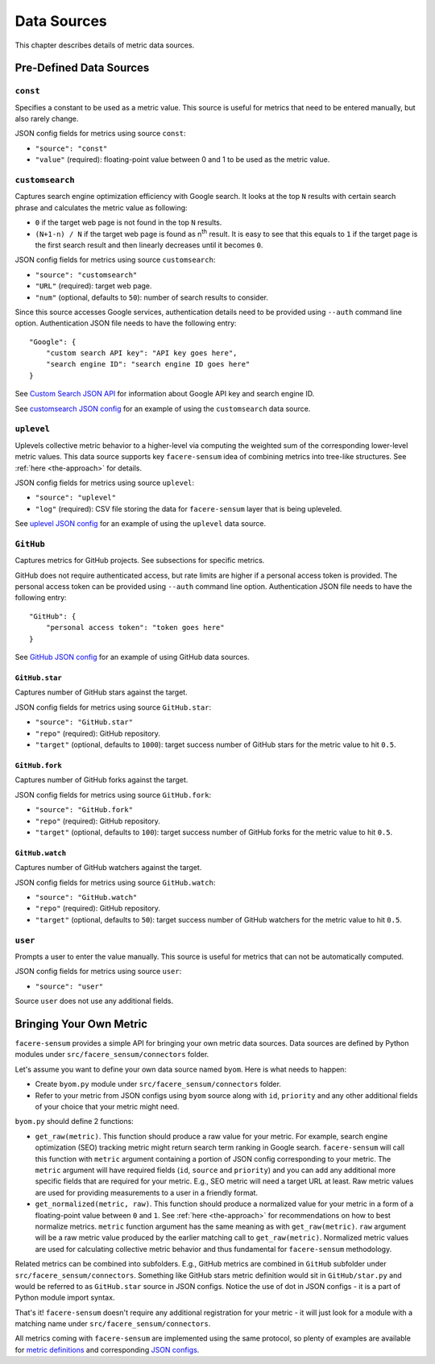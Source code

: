 ############
Data Sources
############

This chapter describes details of metric data sources.

************************
Pre-Defined Data Sources
************************

``const``
=========

Specifies a constant to be used as a metric value. This source is useful for metrics that need to be entered manually, but also rarely change.

JSON config fields for metrics using source ``const``:

* ``"source": "const"``
* ``"value"`` (required): floating-point value between 0 and 1 to be used as the metric value.

``customsearch``
================

Captures search engine optimization efficiency with Google search. It looks at the top ``N`` results with certain search phrase and calculates the metric value as following:

* ``0`` if the target web page is not found in the top ``N`` results.
* ``(N+1-n) / N`` if the target web page is found as n\ :sup:`th` result. It is easy to see that this equals to ``1`` if the target page is the first search result and then linearly decreases until it becomes ``0``.

JSON config fields for metrics using source ``customsearch``:

* ``"source": "customsearch"``
* ``"URL"`` (required): target web page.
* ``"num"`` (optional, defaults to ``50``): number of search results to consider.

Since this source accesses Google services, authentication details need to be provided using ``--auth`` command line option. Authentication JSON file needs to have the following entry::

    "Google": {
        "custom search API key": "API key goes here",
        "search engine ID": "search engine ID goes here"
    }

See `Custom Search JSON API <https://developers.google.com/custom-search/v1/overview>`_ for information about Google API key and search engine ID.

See `customsearch JSON config <https://github.com/lunarserge/facere-sensum/tree/main/examples/config_customsearch.json>`_ for an example of using the ``customsearch`` data source.

``uplevel``
===========

Uplevels collective metric behavior to a higher-level via computing the weighted sum of the corresponding lower-level metric values. This data source supports key ``facere-sensum`` idea of combining metrics into tree-like structures. See :ref:`here <the-approach>` for details.

JSON config fields for metrics using source ``uplevel``:

* ``"source": "uplevel"``
* ``"log"`` (required): CSV file storing the data for ``facere-sensum`` layer that is being upleveled.

See `uplevel JSON config <https://github.com/lunarserge/facere-sensum/tree/main/examples/config_uplevel.json>`_ for an example of using the ``uplevel`` data source.

``GitHub``
==========

Captures metrics for GitHub projects. See subsections for specific metrics.

GitHub does not require authenticated access, but rate limits are higher if a personal access token is provided. The personal access token can be provided using ``--auth`` command line option. Authentication JSON file needs to have the following entry::

    "GitHub": {
        "personal access token": "token goes here"
    }

See `GitHub JSON config <https://github.com/lunarserge/facere-sensum/tree/main/examples/config_github.json>`_ for an example of using GitHub data sources.

``GitHub.star``
---------------

Captures number of GitHub stars against the target.

JSON config fields for metrics using source ``GitHub.star``:

* ``"source": "GitHub.star"``
* ``"repo"`` (required): GitHub repository.
* ``"target"`` (optional, defaults to ``1000``): target success number of GitHub stars for the metric value to hit ``0.5``.

``GitHub.fork``
---------------

Captures number of GitHub forks against the target.

JSON config fields for metrics using source ``GitHub.fork``:

* ``"source": "GitHub.fork"``
* ``"repo"`` (required): GitHub repository.
* ``"target"`` (optional, defaults to ``100``): target success number of GitHub forks for the metric value to hit ``0.5``.

``GitHub.watch``
----------------

Captures number of GitHub watchers against the target.

JSON config fields for metrics using source ``GitHub.watch``:

* ``"source": "GitHub.watch"``
* ``"repo"`` (required): GitHub repository.
* ``"target"`` (optional, defaults to ``50``): target success number of GitHub watchers for the metric value to hit ``0.5``.

``user``
========

Prompts a user to enter the value manually. This source is useful for metrics that can not be automatically computed.

JSON config fields for metrics using source ``user``:

* ``"source": "user"``

Source ``user`` does not use any additional fields.

.. _bringing-your-own-metric:

************************
Bringing Your Own Metric
************************

``facere-sensum`` provides a simple API for bringing your own metric data sources. Data sources are defined by Python modules under ``src/facere_sensum/connectors`` folder.

Let's assume you want to define your own data source named ``byom``. Here is what needs to happen:

* Create ``byom.py`` module under ``src/facere_sensum/connectors`` folder.
* Refer to your metric from JSON configs using ``byom`` source along with ``id``, ``priority`` and any other additional fields of your choice that your metric might need.

``byom.py`` should define 2 functions:

* ``get_raw(metric)``. This function should produce a raw value for your metric. For example, search engine optimization (SEO) tracking metric might return search term ranking in Google search. ``facere-sensum`` will call this function with ``metric`` argument containing a portion of JSON config corresponding to your metric. The ``metric`` argument will have required fields (``id``, ``source`` and ``priority``) and you can add any additional more specific fields that are required for your metric. E.g., SEO metric will need a target URL at least. Raw metric values are used for providing measurements to a user in a friendly format.
* ``get_normalized(metric, raw)``. This function should produce a normalized value for your metric in a form of a floating-point value between ``0`` and ``1``. See :ref:`here <the-approach>` for recommendations on how to best normalize metrics. ``metric`` function argument has the same meaning as with ``get_raw(metric)``. ``raw`` argument will be a raw metric value produced by the earlier matching call to ``get_raw(metric)``. Normalized metric values are used for calculating collective metric behavior and thus fundamental for ``facere-sensum`` methodology.

Related metrics can be combined into subfolders. E.g., GitHub metrics are combined in ``GitHub`` subfolder under ``src/facere_sensum/connectors``. Something like GitHub stars metric definition would sit in ``GitHub/star.py`` and would be referred to as ``GitHub.star`` source in JSON configs. Notice the use of dot in JSON configs - it is a part of Python module import syntax.

That's it! ``facere-sensum`` doesn't require any additional registration for your metric - it will just look for a module with a matching name under ``src/facere_sensum/connectors``.

All metrics coming with ``facere-sensum`` are implemented using the same protocol, so plenty of examples are available for `metric definitions <https://github.com/lunarserge/facere-sensum/tree/main/src/facere_sensum/connectors>`_ and corresponding `JSON configs <https://github.com/lunarserge/facere-sensum/tree/main/examples>`_.
